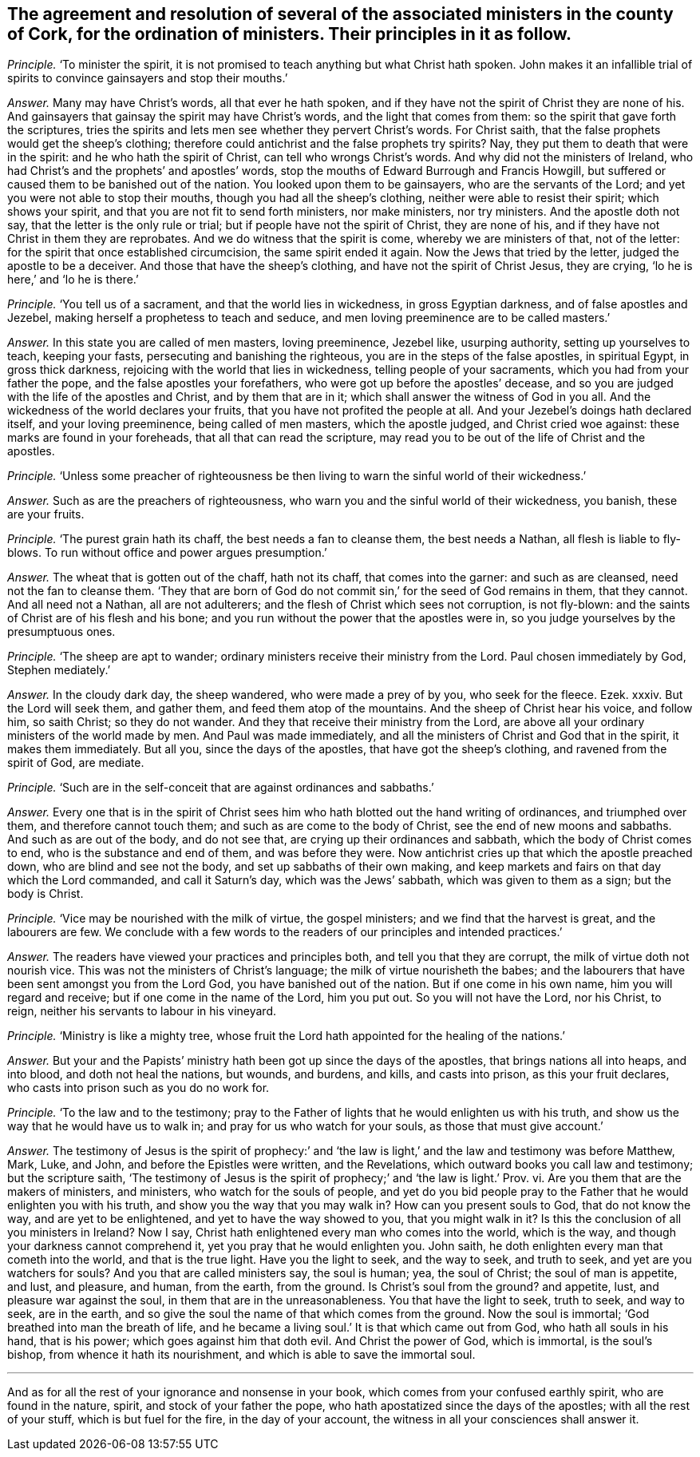 [.style-blurb, short="Ministers in the County of Cork"]
== The agreement and resolution of several of the associated ministers in the county of Cork, for the ordination of ministers. Their principles in it as follow.

[.discourse-part]
_Principle._ '`To minister the spirit,
it is not promised to teach anything but what Christ hath spoken.
John makes it an infallible trial of spirits to convince gainsayers and stop their mouths.`'

[.discourse-part]
_Answer._ Many may have Christ`'s words, all that ever he hath spoken,
and if they have not the spirit of Christ they are none of his.
And gainsayers that gainsay the spirit may have Christ`'s words,
and the light that comes from them: so the spirit that gave forth the scriptures,
tries the spirits and lets men see whether they pervert Christ`'s words.
For Christ saith, that the false prophets would get the sheep`'s clothing;
therefore could antichrist and the false prophets try spirits?
Nay, they put them to death that were in the spirit:
and he who hath the spirit of Christ, can tell who wrongs Christ`'s words.
And why did not the ministers of Ireland,
who had Christ`'s and the prophets`' and apostles`' words,
stop the mouths of Edward Burrough and Francis Howgill,
but suffered or caused them to be banished out of the nation.
You looked upon them to be gainsayers, who are the servants of the Lord;
and yet you were not able to stop their mouths, though you had all the sheep`'s clothing,
neither were able to resist their spirit; which shows your spirit,
and that you are not fit to send forth ministers, nor make ministers, nor try ministers.
And the apostle doth not say, that the letter is the only rule or trial;
but if people have not the spirit of Christ, they are none of his,
and if they have not Christ in them they are reprobates.
And we do witness that the spirit is come, whereby we are ministers of that,
not of the letter: for the spirit that once established circumcision,
the same spirit ended it again.
Now the Jews that tried by the letter, judged the apostle to be a deceiver.
And those that have the sheep`'s clothing, and have not the spirit of Christ Jesus,
they are crying, '`lo he is here,`' and '`lo he is there.`'

[.discourse-part]
_Principle._ '`You tell us of a sacrament, and that the world lies in wickedness,
in gross Egyptian darkness, and of false apostles and Jezebel,
making herself a prophetess to teach and seduce,
and men loving preeminence are to be called masters.`'

[.discourse-part]
_Answer._ In this state you are called of men masters, loving preeminence, Jezebel like,
usurping authority, setting up yourselves to teach, keeping your fasts,
persecuting and banishing the righteous, you are in the steps of the false apostles,
in spiritual Egypt, in gross thick darkness,
rejoicing with the world that lies in wickedness, telling people of your sacraments,
which you had from your father the pope, and the false apostles your forefathers,
who were got up before the apostles`' decease,
and so you are judged with the life of the apostles and Christ,
and by them that are in it; which shall answer the witness of God in you all.
And the wickedness of the world declares your fruits,
that you have not profited the people at all.
And your Jezebel`'s doings hath declared itself, and your loving preeminence,
being called of men masters, which the apostle judged, and Christ cried woe against:
these marks are found in your foreheads, that all that can read the scripture,
may read you to be out of the life of Christ and the apostles.

[.discourse-part]
_Principle._ '`Unless some preacher of righteousness be then
living to warn the sinful world of their wickedness.`'

[.discourse-part]
_Answer._ Such as are the preachers of righteousness,
who warn you and the sinful world of their wickedness, you banish, these are your fruits.

[.discourse-part]
_Principle._ '`The purest grain hath its chaff, the best needs a fan to cleanse them,
the best needs a Nathan, all flesh is liable to fly-blows.
To run without office and power argues presumption.`'

[.discourse-part]
_Answer._ The wheat that is gotten out of the chaff, hath not its chaff,
that comes into the garner: and such as are cleansed, need not the fan to cleanse them.
'`They that are born of God do not commit sin,`' for the seed of God remains in them,
that they cannot.
And all need not a Nathan, all are not adulterers;
and the flesh of Christ which sees not corruption, is not fly-blown:
and the saints of Christ are of his flesh and his bone;
and you run without the power that the apostles were in,
so you judge yourselves by the presumptuous ones.

[.discourse-part]
_Principle._
'`The sheep are apt to wander; ordinary ministers receive their ministry from the Lord.
Paul chosen immediately by God, Stephen mediately.`'

[.discourse-part]
_Answer._ In the cloudy dark day, the sheep wandered, who were made a prey of by you,
who seek for the fleece.
Ezek.
xxxiv.
But the Lord will seek them, and gather them, and feed them atop of the mountains.
And the sheep of Christ hear his voice, and follow him, so saith Christ;
so they do not wander.
And they that receive their ministry from the Lord,
are above all your ordinary ministers of the world made by men.
And Paul was made immediately,
and all the ministers of Christ and God that in the spirit, it makes them immediately.
But all you, since the days of the apostles, that have got the sheep`'s clothing,
and ravened from the spirit of God, are mediate.

[.discourse-part]
_Principle._ '`Such are in the self-conceit that are against ordinances and sabbaths.`'

[.discourse-part]
_Answer._ Every one that is in the spirit of Christ sees
him who hath blotted out the hand writing of ordinances,
and triumphed over them, and therefore cannot touch them;
and such as are come to the body of Christ, see the end of new moons and sabbaths.
And such as are out of the body, and do not see that,
are crying up their ordinances and sabbath, which the body of Christ comes to end,
who is the substance and end of them, and was before they were.
Now antichrist cries up that which the apostle preached down,
who are blind and see not the body, and set up sabbaths of their own making,
and keep markets and fairs on that day which the Lord commanded,
and call it Saturn`'s day, which was the Jews`' sabbath,
which was given to them as a sign; but the body is Christ.

[.discourse-part]
_Principle._ '`Vice may be nourished with the milk of virtue, the gospel ministers;
and we find that the harvest is great, and the labourers are few.
We conclude with a few words to the readers of our principles and intended practices.`'

[.discourse-part]
_Answer._ The readers have viewed your practices and principles both,
and tell you that they are corrupt, the milk of virtue doth not nourish vice.
This was not the ministers of Christ`'s language;
the milk of virtue nourisheth the babes;
and the labourers that have been sent amongst you from the Lord God,
you have banished out of the nation.
But if one come in his own name, him you will regard and receive;
but if one come in the name of the Lord, him you put out.
So you will not have the Lord, nor his Christ, to reign,
neither his servants to labour in his vineyard.

[.discourse-part]
_Principle._ '`Ministry is like a mighty tree,
whose fruit the Lord hath appointed for the healing of the nations.`'

[.discourse-part]
_Answer._ But your and the Papists`' ministry hath been got up since the days of the apostles,
that brings nations all into heaps, and into blood, and doth not heal the nations,
but wounds, and burdens, and kills, and casts into prison, as this your fruit declares,
who casts into prison such as you do no work for.

[.discourse-part]
_Principle._ '`To the law and to the testimony;
pray to the Father of lights that he would enlighten us with his truth,
and show us the way that he would have us to walk in;
and pray for us who watch for your souls, as those that must give account.`'

[.discourse-part]
_Answer._ The testimony of Jesus is the spirit of prophecy:`' and '`the
law is light,`' and the law and testimony was before Matthew,
Mark, Luke, and John, and before the Epistles were written, and the Revelations,
which outward books you call law and testimony; but the scripture saith,
'`The testimony of Jesus is the spirit of prophecy;`' and '`the law is light.`' Prov.
vi. Are you them that are the makers of ministers, and ministers,
who watch for the souls of people,
and yet do you bid people pray to the Father that he would enlighten you with his truth,
and show you the way that you may walk in?
How can you present souls to God, that do not know the way,
and are yet to be enlightened, and yet to have the way showed to you,
that you might walk in it?
Is this the conclusion of all you ministers in Ireland?
Now I say, Christ hath enlightened every man who comes into the world, which is the way,
and though your darkness cannot comprehend it, yet you pray that he would enlighten you.
John saith, he doth enlighten every man that cometh into the world,
and that is the true light.
Have you the light to seek, and the way to seek, and truth to seek,
and yet are you watchers for souls?
And you that are called ministers say, the soul is human; yea, the soul of Christ;
the soul of man is appetite, and lust, and pleasure, and human, from the earth,
from the ground.
Is Christ`'s soul from the ground?
and appetite, lust, and pleasure war against the soul,
in them that are in the unreasonableness.
You that have the light to seek, truth to seek, and way to seek, are in the earth,
and so give the soul the name of that which comes from the ground.
Now the soul is immortal; '`God breathed into man the breath of life,
and he became a living soul.`' It is that which came out from God,
who hath all souls in his hand, that is his power; which goes against him that doth evil.
And Christ the power of God, which is immortal, is the soul`'s bishop,
from whence it hath its nourishment, and which is able to save the immortal soul.

[.small-break]
'''

And as for all the rest of your ignorance and nonsense in your book,
which comes from your confused earthly spirit, who are found in the nature, spirit,
and stock of your father the pope, who hath apostatized since the days of the apostles;
with all the rest of your stuff, which is but fuel for the fire,
in the day of your account, the witness in all your consciences shall answer it.
